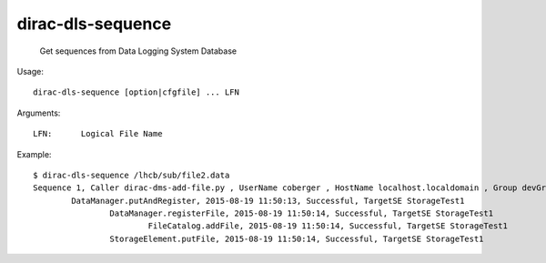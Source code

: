 =========================
dirac-dls-sequence
=========================

  Get sequences from Data Logging System Database

Usage::

  dirac-dls-sequence [option|cfgfile] ... LFN 

Arguments::

  LFN:      Logical File Name

Example::

  $ dirac-dls-sequence /lhcb/sub/file2.data
  Sequence 1, Caller dirac-dms-add-file.py , UserName coberger , HostName localhost.localdomain , Group devGroup 
	  DataManager.putAndRegister, 2015-08-19 11:50:13, Successful, TargetSE StorageTest1
		  DataManager.registerFile, 2015-08-19 11:50:14, Successful, TargetSE StorageTest1
			  FileCatalog.addFile, 2015-08-19 11:50:14, Successful, TargetSE StorageTest1
		  StorageElement.putFile, 2015-08-19 11:50:14, Successful, TargetSE StorageTest1
 